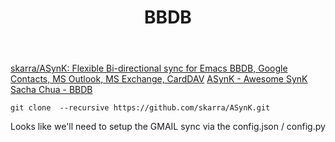 #+TITLE: BBDB
[[https://github.com/skarra/ASynK/][skarra/ASynK: Flexible Bi-directional sync for Emacs BBDB, Google Contacts, MS Outlook, MS Exchange, CardDAV]]
[[https://asynk.io/][ASynK - Awesome SynK]]
[[https://sachachua.com/blog/category/geek/emacs/bbdb/][Sacha Chua - BBDB]]
#+BEGIN_SRC 
git clone  --recursive https://github.com/skarra/ASynK.git
#+END_SRC


Looks like we'll need to setup the GMAIL sync via the config.json / config.py
#+BEGIN_SRC 

#+END_SRC
